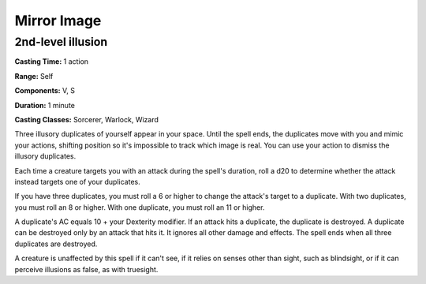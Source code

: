 
.. _srd:mirror-image:

Mirror Image
-------------------------------------------------------------

2nd-level illusion
^^^^^^^^^^^^^^^^^^

**Casting Time:** 1 action

**Range:** Self

**Components:** V, S

**Duration:** 1 minute

**Casting Classes:** Sorcerer, Warlock, Wizard

Three illusory duplicates of yourself appear in your space. Until the
spell ends, the duplicates move with you and mimic your actions,
shifting position so it's impossible to track which image is real. You
can use your action to dismiss the illusory duplicates.

Each time a creature targets you with an attack during the spell's
duration, roll a d20 to determine whether the attack instead targets one
of your duplicates.

If you have three duplicates, you must roll a 6 or higher to change the
attack's target to a duplicate. With two duplicates, you must roll an 8
or higher. With one duplicate, you must roll an 11 or higher.

A duplicate's AC equals 10 + your Dexterity modifier. If an attack hits
a duplicate, the duplicate is destroyed. A duplicate can be destroyed
only by an attack that hits it. It ignores all other damage and effects.
The spell ends when all three duplicates are destroyed.

A creature is unaffected by this spell if it can't see, if it relies on
senses other than sight, such as blindsight, or if it can perceive
illusions as false, as with truesight.
